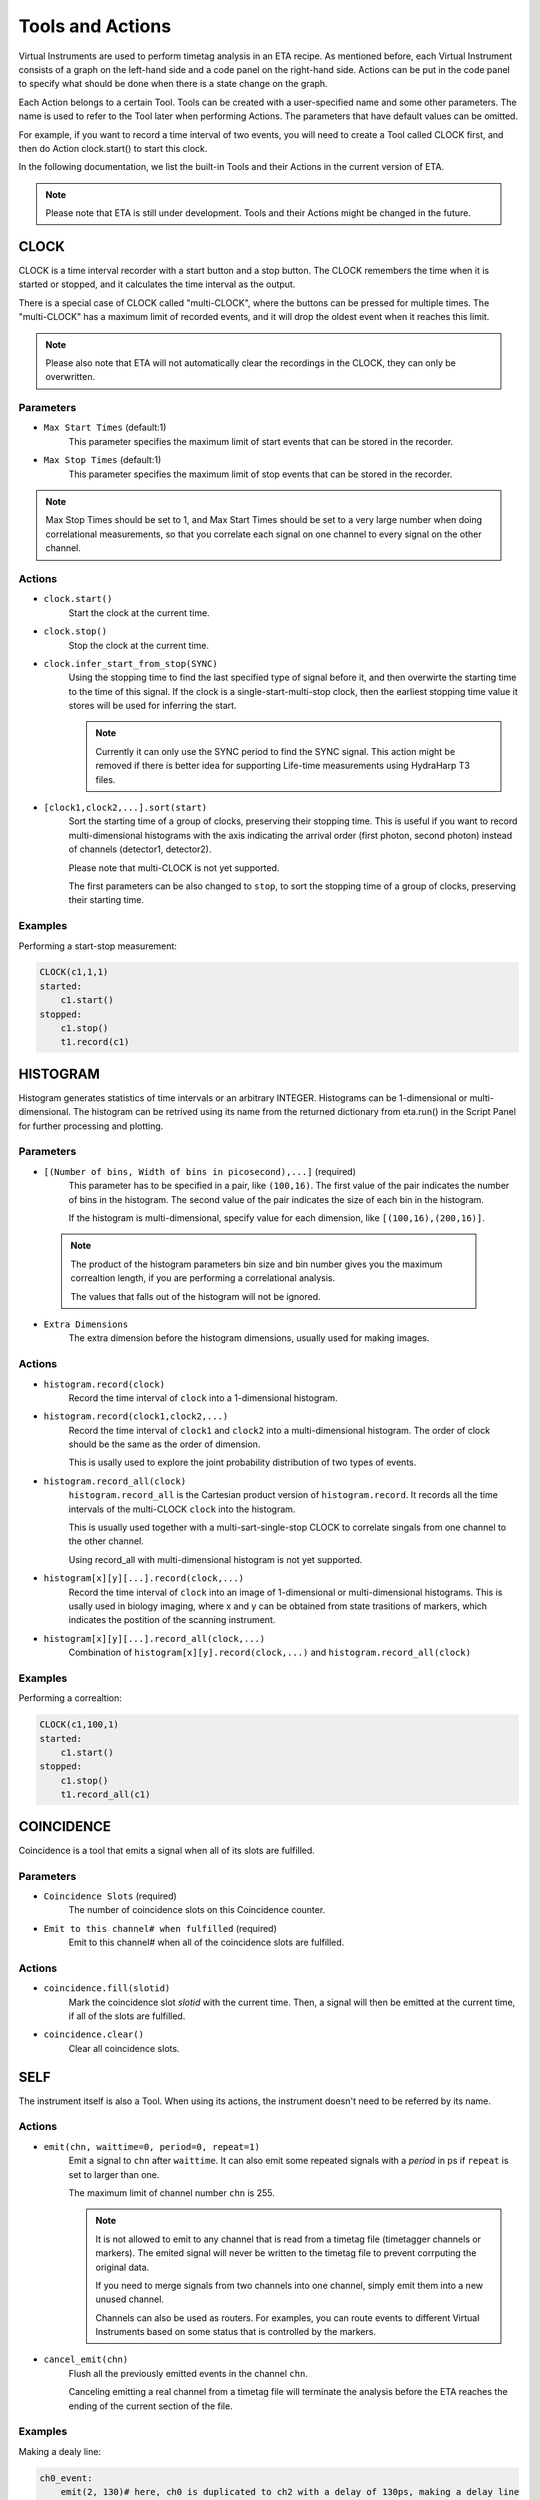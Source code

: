 Tools and Actions
===============================

Virtual Instruments are used to perform timetag analysis in an ETA recipe. As mentioned before, each Virtual Instrument consists of a graph on the left-hand side and a code panel on the right-hand side. Actions can be put in the code panel to specify what should be done when there is a state change on the graph. 

Each Action belongs to a certain Tool. Tools can be created with a user-specified name and some other parameters. The name is used to refer to the Tool later when performing Actions. The parameters that have default values can be omitted. 

For example, if you want to record a time interval of two events, you will need to create a Tool called CLOCK first, and then do Action clock.start() to start this clock.

In the following documentation, we list the built-in Tools and their Actions in the current version of ETA. 

.. note::
    Please note that ETA is still under development. Tools and their Actions might be changed in the future.

CLOCK
------------------------------

CLOCK is a time interval recorder with a start button and a stop button. The CLOCK remembers the time when it is started or stopped, and it calculates the time interval as the output.

There is a special case of CLOCK called "multi-CLOCK", where the buttons can be pressed for multiple times. The "multi-CLOCK" has a maximum limit of recorded events, and it will drop the oldest event when it reaches this limit. 

.. note::        
        Please also note that ETA will not automatically clear the recordings in the CLOCK, they can only be overwritten.

Parameters
......

- ``Max Start Times`` (default:1)
    This parameter specifies the maximum limit of start events that can be stored in the recorder. 
    
- ``Max Stop Times`` (default:1)
    This parameter specifies the maximum limit of stop events that can be stored in the recorder.

.. note::

    Max Stop Times should be set to 1, and Max Start Times should be set to a very large number when doing correlational measurements, so that you correlate each signal on one channel to every signal on the other channel.

Actions
......

- ``clock.start()``
    Start the clock at the current time.
    
- ``clock.stop()``
    Stop the clock at the current time.

- ``clock.infer_start_from_stop(SYNC)``
    Using the stopping time to find the last specified type of signal before it, and then overwirte the starting time to the time of this signal.
    If the clock is a single-start-multi-stop clock, then the earliest stopping time value it stores will be used for inferring the start.

    .. note::
        Currently it can only use the SYNC period to find the SYNC signal. This action might be removed if there is better idea for supporting Life-time measurements using HydraHarp T3 files.

- ``[clock1,clock2,...].sort(start)``
    Sort the starting time of a group of clocks, preserving their stopping time.
    This is useful if you want to record multi-dimensional histograms with the axis indicating the arrival order (first photon, second photon) instead of channels (detector1, detector2).

    Please note that multi-CLOCK is not yet supported.

    The first parameters can be also changed to ``stop``, to sort the stopping time of a group of clocks, preserving their starting time.

Examples
......

Performing a start-stop measurement:

.. code-block:: python    
   
    CLOCK(c1,1,1)
    started:
        c1.start()
    stopped:
        c1.stop()  
        t1.record(c1)

HISTOGRAM
------------------------------
Histogram generates statistics of time intervals or an arbitrary INTEGER. Histograms can be 1-dimensional or multi-dimensional. 
The histogram can be retrived using its name from the returned dictionary from eta.run() in the Script Panel for further processing and plotting.

Parameters
......

- ``[(Number of bins, Width of bins in picosecond),...]`` (required)
    This parameter has to be specified in a pair, like ``(100,16)``. The first value of the pair indicates the number of bins in the histogram. The second value of the pair indicates the size of each bin in the histogram. 
    
    If the histogram is multi-dimensional, specify value for each dimension, like ``[(100,16),(200,16)]``.

 .. note::
    The product of the histogram parameters bin size and bin number gives you the maximum correaltion length, if you are performing a correlational analysis. 
    
    The values that falls out of the histogram will not be ignored.

- ``Extra Dimensions``
    The extra dimension before the histogram dimensions, usually used for making images.

Actions
......

- ``histogram.record(clock)``
    Record the time interval of ``clock`` into a 1-dimensional histogram. 

- ``histogram.record(clock1,clock2,...)``
    Record the time interval of ``clock1`` and ``clock2`` into a multi-dimensional histogram. The order of clock should be the same as the order of dimension. 

    This is usally used to explore the joint probability distribution of two types of events.

- ``histogram.record_all(clock)``
    ``histogram.record_all`` is the Cartesian product version of ``histogram.record``. It records all the time intervals of the multi-CLOCK ``clock`` into the histogram. 
    
    This is usually used together with a multi-sart-single-stop CLOCK to correlate singals from one channel to the other channel.

    Using record_all with multi-dimensional histogram is not yet supported.

- ``histogram[x][y][...].record(clock,...)``
    Record the time interval of ``clock`` into an image of 1-dimensional or multi-dimensional histograms. This is usally used in biology imaging, where x and y can be obtained from state trasitions of markers, which indicates the postition of the scanning instrument.

- ``histogram[x][y][...].record_all(clock,...)``
    Combination of ``histogram[x][y].record(clock,...)`` and ``histogram.record_all(clock)``

Examples
......

Performing a correaltion:

.. code-block:: python    
   
    CLOCK(c1,100,1)
    started:
        c1.start()
    stopped:
        c1.stop()  
        t1.record_all(c1)

COINCIDENCE
------------------------------
Coincidence is a tool that emits a signal when all of its slots are fulfilled.

Parameters
......

- ``Coincidence Slots`` (required)
    The number of coincidence slots on this Coincidence counter.

- ``Emit to this channel# when fulfilled`` (required)
    Emit to this channel# when all of the coincidence slots are fulfilled.


Actions
......


- ``coincidence.fill(slotid)``
    Mark the coincidence slot `slotid` with the current time. Then, a signal will then be emitted at the current time, if all of the slots are fulfilled. 

- ``coincidence.clear()``
    Clear all coincidence slots.


SELF
------------------------------
The instrument itself is also a Tool. When using its actions, the instrument doesn't need to be referred by its name.

Actions
......


- ``emit(chn, waittime=0, period=0, repeat=1)``
    Emit a signal to ``chn`` after ``waittime``. It can also emit some repeated signals with a `period` in ps if  ``repeat`` is set to larger than one.
    
    The maximum limit of channel number ``chn`` is 255.
 
    .. note::
        It is not allowed to emit to any channel that is read from a timetag file (timetagger channels or markers). The emited signal will never be written to the timetag file to prevent corrputing the original data.

        If you need to merge signals from two channels into one channel, simply emit them into a new unused channel.

        Channels can also be used as routers. For examples, you can route events to different Virtual Instruments based on some status that is controlled by the markers.
        
- ``cancel_emit(chn)``
    Flush all the previously emitted events in the channel ``chn``.

    Canceling emitting a real channel from a timetag file will terminate the analysis before the ETA reaches the ending of the current section of the file.

Examples
......

Making a dealy line:

.. code-block:: python    
   
    ch0_event:
        emit(2, 130)# here, ch0 is duplicated to ch2 with a delay of 130ps, making a delay line


Extending Actions using Embedded Code
-----------------------

Apart from the built-in actions, you can also use a embedded code to extend the functionality of ETA.

Embedded code can be wrapped in a  ``{`` and ``}`` . If the code contains curly brackets, a pair of ``{{{`` and ``}}}`` can be used.

The embedded code uses a restricted sub-set of Python language, and a limited subset of numpy function is imported with `np`. Intenally, ETA uses Numba to compile the Python code into LLVM and link it with the built-in actions and other parts of the program. 

.. note::
    Please note that features that requires ``import`` , ``exec`` or file I/O are not available. Calling built-in actions in embedded code is not currently supported.
    
    We noticed that the built-in tools and actions already serve as a good basis for many different experiments. But we still want to add more actions for different analysis purposes. If you created some custom Action for extending the functionality of ETA, please share it :)


Examples
....

Here is an example for generating random numbers on transtion from a to b. You can then emit signal using the result from the embedded Python code, which might be useful for monte calor simulations.

.. code::

      a--1-->b:
          start(c1) # execute bulit-in action
          #execute the embedded Python code
          {   
              mu, sigma = 0, 0.1 # mean and standard deviation
              s = np.random.normal(mu, sigma) #generate random numbers
              print(s) # print the genreated floating number
          }
          